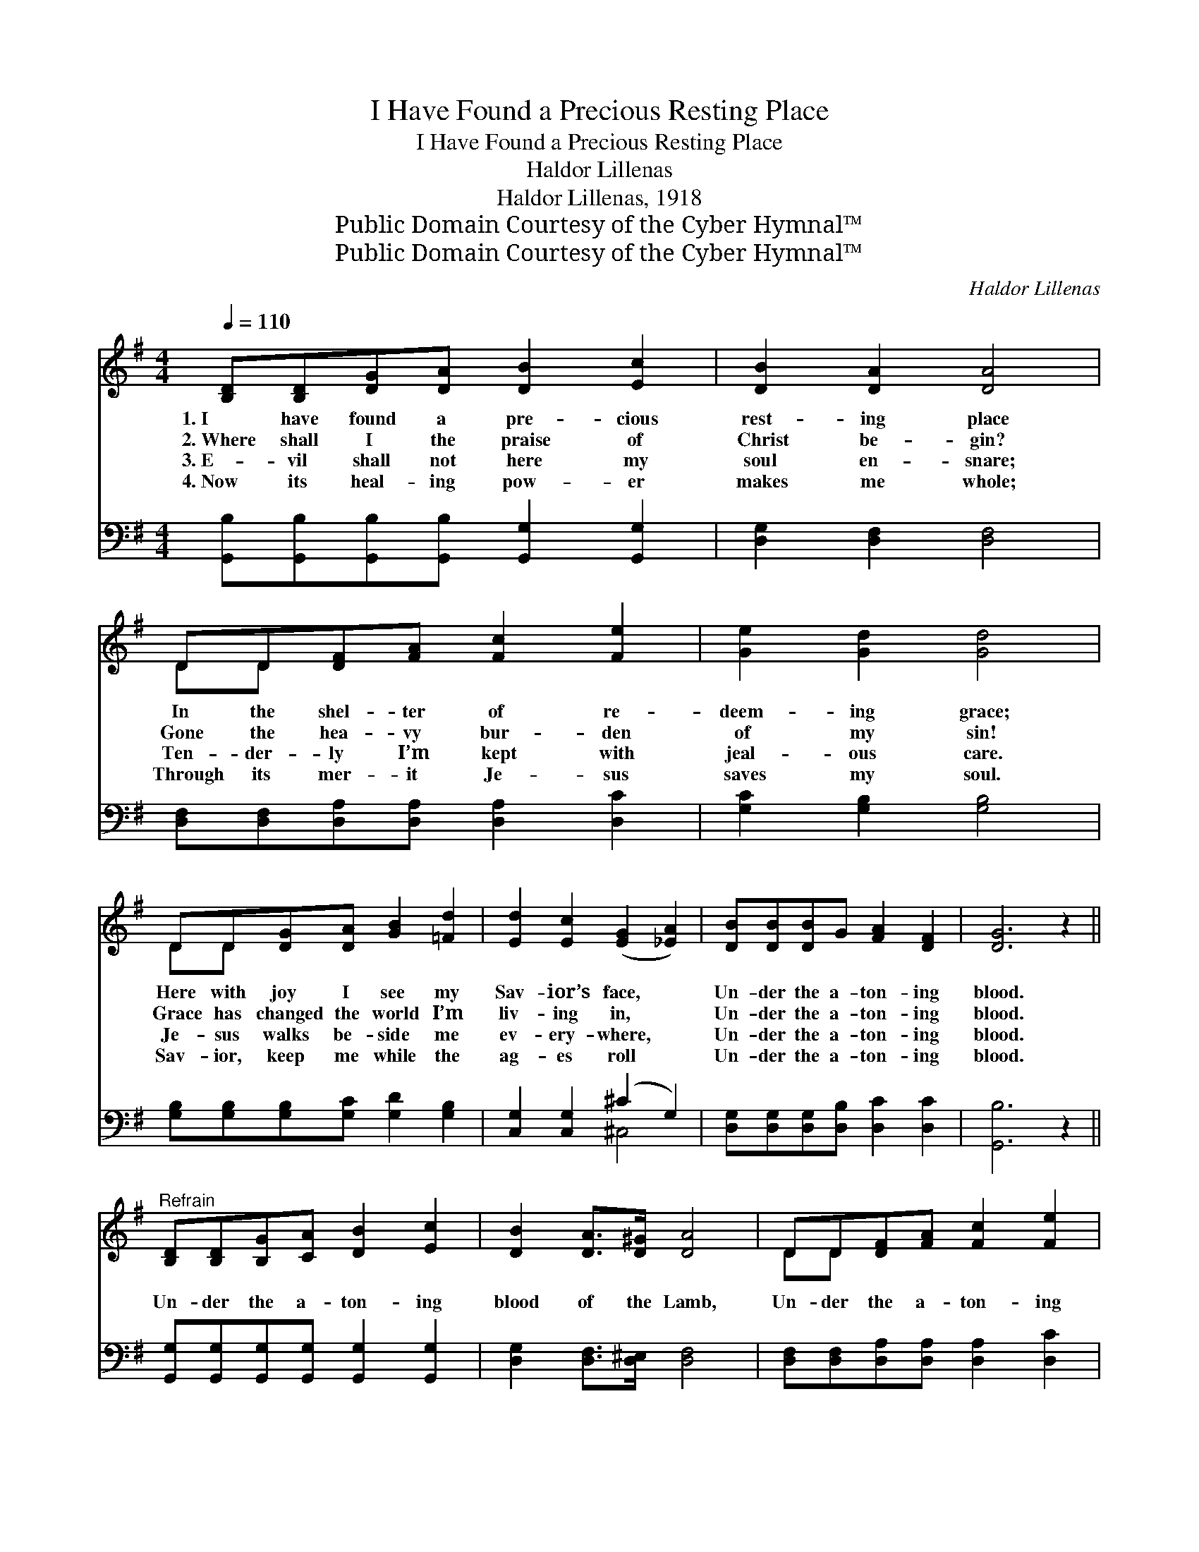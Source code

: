 X:1
T:I Have Found a Precious Resting Place
T:I Have Found a Precious Resting Place
T:Haldor Lillenas
T:Haldor Lillenas, 1918
T:Public Domain Courtesy of the Cyber Hymnal™
T:Public Domain Courtesy of the Cyber Hymnal™
C:Haldor Lillenas
Z:Public Domain
Z:Courtesy of the Cyber Hymnal™
%%score ( 1 2 ) ( 3 4 )
L:1/8
Q:1/4=110
M:4/4
K:G
V:1 treble 
V:2 treble 
V:3 bass 
V:4 bass 
V:1
 [B,D][B,D][DG][DA] [DB]2 [Ec]2 | [DB]2 [DA]2 [DA]4 | DD[DF][FA] [Fc]2 [Fe]2 | [Ge]2 [Gd]2 [Gd]4 | %4
w: 1.~I have found a pre- cious|rest- ing place|In the shel- ter of re-|deem- ing grace;|
w: 2.~Where shall I the praise of|Christ be- gin?|Gone the hea- vy bur- den|of my sin!|
w: 3.~E- vil shall not here my|soul en- snare;|Ten- der- ly I’m kept with|jeal- ous care.|
w: 4.~Now its heal- ing pow- er|makes me whole;|Through its mer- it Je- sus|saves my soul.|
 DD[DG][DA] [GB]2 [=Fd]2 | [Ed]2 [Ec]2 ([EG]2 [_EA]2) | [DB][DB][DB]G [FA]2 [DF]2 | [DG]6 z2 || %8
w: Here with joy I see my|Sav- ior’s face, *|Un- der the a- ton- ing|blood.|
w: Grace has changed the world I’m|liv- ing in, *|Un- der the a- ton- ing|blood.|
w: Je- sus walks be- side me|ev- ery- where, *|Un- der the a- ton- ing|blood.|
w: Sav- ior, keep me while the|ag- es roll *|Un- der the a- ton- ing|blood.|
"^Refrain" [B,D][B,D][B,G][CA] [DB]2 [Ec]2 | [DB]2 [DA]>[D^G] [DA]4 | DD[DF][FA] [Fc]2 [Fe]2 | %11
w: |||
w: |||
w: Un- der the a- ton- ing|blood of the Lamb,|Un- der the a- ton- ing|
w: |||
 [Ge]2 [Gd]>[G^c] [Gd]4 | DD[DG][GB] [Gd]2 [GB]2 | [EA][E^G][EA][EB] [Ec]2 [CE]2 | %14
w: |||
w: |||
w: blood of the Lamb,|Safe- ly I am hid- ing,|con- stant- ly a- bid- ing,|
w: |||
 DD[Ec][Ec] [DB]2 [CA]2 | [B,G]6 z2 |] %16
w: ||
w: ||
w: Un- der the a- ton- ing|blood.|
w: ||
V:2
 x8 | x8 | DD x6 | x8 | DD x6 | x8 | x8 | x8 || x8 | x8 | DD x6 | x8 | DD x6 | x8 | x8 | x8 |] %16
V:3
 [G,,B,][G,,B,][G,,B,][G,,B,] [G,,G,]2 [G,,G,]2 | [D,G,]2 [D,F,]2 [D,F,]4 | %2
 [D,F,][D,F,][D,A,][D,A,] [D,A,]2 [D,C]2 | [G,C]2 [G,B,]2 [G,B,]4 | %4
 [G,B,][G,B,][G,B,][G,C] [G,D]2 [G,B,]2 | [C,G,]2 [C,G,]2 (^C2 G,2) | %6
 [D,G,][D,G,][D,G,][D,B,] [D,C]2 [D,C]2 | [G,,B,]6 z2 || %8
 [G,,G,][G,,G,][G,,G,][G,,G,] [G,,G,]2 [G,,G,]2 | [D,G,]2 [D,F,]>[D,^E,] [D,F,]4 | %10
 [D,F,][D,F,][D,A,][D,A,] [D,A,]2 [D,C]2 | [G,C]2 [G,B,]>[G,^A,] [G,B,]4 | %12
 [G,B,][G,B,][G,B,][G,D] [G,B,]2 [G,D]2 | [C,C][C,C][C,C][B,,^G,] [A,,A,]2 [C,A,]2 | %14
 [D,B,][D,B,][C,G,][C,G,] [D,G,]2 [D,F,]2 | [G,,D,]6 z2 |] %16
V:4
 x8 | x8 | x8 | x8 | x8 | x4 ^C,4 | x8 | x8 || x8 | x8 | x8 | x8 | x8 | x8 | x8 | x8 |] %16

